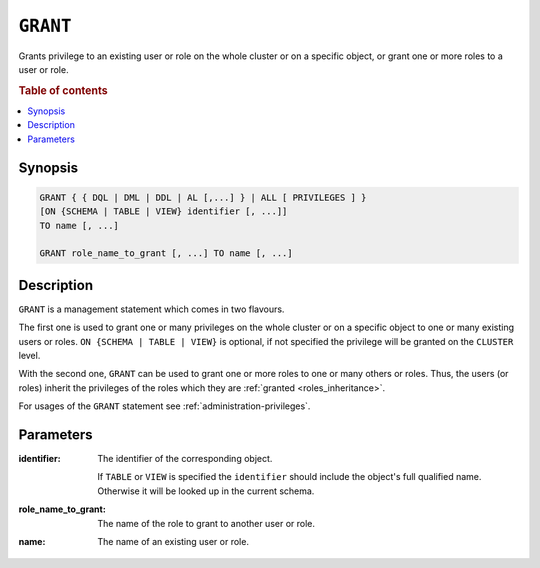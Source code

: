 .. _ref-grant:

=========
``GRANT``
=========

Grants privilege to an existing user or role on the whole cluster or on a
specific object, or grant one or more roles to a user or role.

.. rubric:: Table of contents

.. contents::
   :local:

Synopsis
========

.. code-block:: psql

  GRANT { { DQL | DML | DDL | AL [,...] } | ALL [ PRIVILEGES ] }
  [ON {SCHEMA | TABLE | VIEW} identifier [, ...]]
  TO name [, ...]

  GRANT role_name_to_grant [, ...] TO name [, ...]

Description
===========

``GRANT`` is a management statement which comes in two flavours.

The first one is used to grant one or many privileges on the whole cluster or on
a specific object to one or many existing users or roles.
``ON {SCHEMA | TABLE | VIEW}`` is optional, if not specified the privilege will
be granted on the ``CLUSTER`` level.

With the second one, ``GRANT`` can be used to grant one or more roles to one or
many others or roles. Thus, the users (or roles) inherit the privileges of the
roles which they are :ref:`granted <roles_inheritance>`.

For usages of the ``GRANT`` statement see :ref:`administration-privileges`.

Parameters
==========

:identifier:
  The identifier of the corresponding object.

  If ``TABLE`` or ``VIEW`` is specified the ``identifier`` should include the
  object's full qualified name. Otherwise it will be looked up in
  the current schema.

:role_name_to_grant:
  The name of the role to grant to another user or role.

:name:
  The name of an existing user or role.
